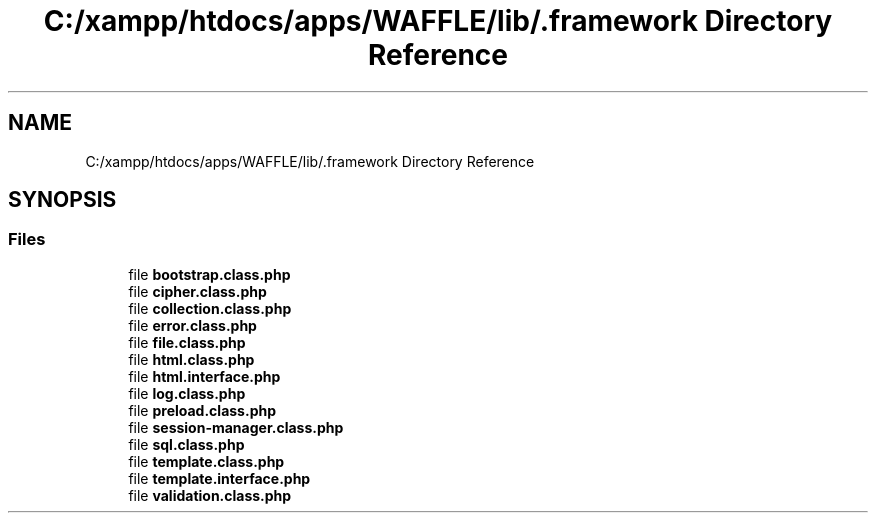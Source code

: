 .TH "C:/xampp/htdocs/apps/WAFFLE/lib/.framework Directory Reference" 3 "Thu Jan 19 2017" "Version 0.2.3-prerelease+build" "WAFFLE" \" -*- nroff -*-
.ad l
.nh
.SH NAME
C:/xampp/htdocs/apps/WAFFLE/lib/.framework Directory Reference
.SH SYNOPSIS
.br
.PP
.SS "Files"

.in +1c
.ti -1c
.RI "file \fBbootstrap\&.class\&.php\fP"
.br
.ti -1c
.RI "file \fBcipher\&.class\&.php\fP"
.br
.ti -1c
.RI "file \fBcollection\&.class\&.php\fP"
.br
.ti -1c
.RI "file \fBerror\&.class\&.php\fP"
.br
.ti -1c
.RI "file \fBfile\&.class\&.php\fP"
.br
.ti -1c
.RI "file \fBhtml\&.class\&.php\fP"
.br
.ti -1c
.RI "file \fBhtml\&.interface\&.php\fP"
.br
.ti -1c
.RI "file \fBlog\&.class\&.php\fP"
.br
.ti -1c
.RI "file \fBpreload\&.class\&.php\fP"
.br
.ti -1c
.RI "file \fBsession\-manager\&.class\&.php\fP"
.br
.ti -1c
.RI "file \fBsql\&.class\&.php\fP"
.br
.ti -1c
.RI "file \fBtemplate\&.class\&.php\fP"
.br
.ti -1c
.RI "file \fBtemplate\&.interface\&.php\fP"
.br
.ti -1c
.RI "file \fBvalidation\&.class\&.php\fP"
.br
.in -1c
